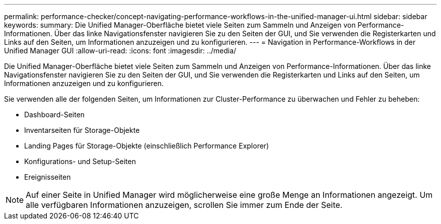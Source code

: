 ---
permalink: performance-checker/concept-navigating-performance-workflows-in-the-unified-manager-ui.html 
sidebar: sidebar 
keywords:  
summary: Die Unified Manager-Oberfläche bietet viele Seiten zum Sammeln und Anzeigen von Performance-Informationen. Über das linke Navigationsfenster navigieren Sie zu den Seiten der GUI, und Sie verwenden die Registerkarten und Links auf den Seiten, um Informationen anzuzeigen und zu konfigurieren. 
---
= Navigation in Performance-Workflows in der Unified Manager GUI
:allow-uri-read: 
:icons: font
:imagesdir: ../media/


[role="lead"]
Die Unified Manager-Oberfläche bietet viele Seiten zum Sammeln und Anzeigen von Performance-Informationen. Über das linke Navigationsfenster navigieren Sie zu den Seiten der GUI, und Sie verwenden die Registerkarten und Links auf den Seiten, um Informationen anzuzeigen und zu konfigurieren.

Sie verwenden alle der folgenden Seiten, um Informationen zur Cluster-Performance zu überwachen und Fehler zu beheben:

* Dashboard-Seiten
* Inventarseiten für Storage-Objekte
* Landing Pages für Storage-Objekte (einschließlich Performance Explorer)
* Konfigurations- und Setup-Seiten
* Ereignisseiten


[NOTE]
====
Auf einer Seite in Unified Manager wird möglicherweise eine große Menge an Informationen angezeigt. Um alle verfügbaren Informationen anzuzeigen, scrollen Sie immer zum Ende der Seite.

====